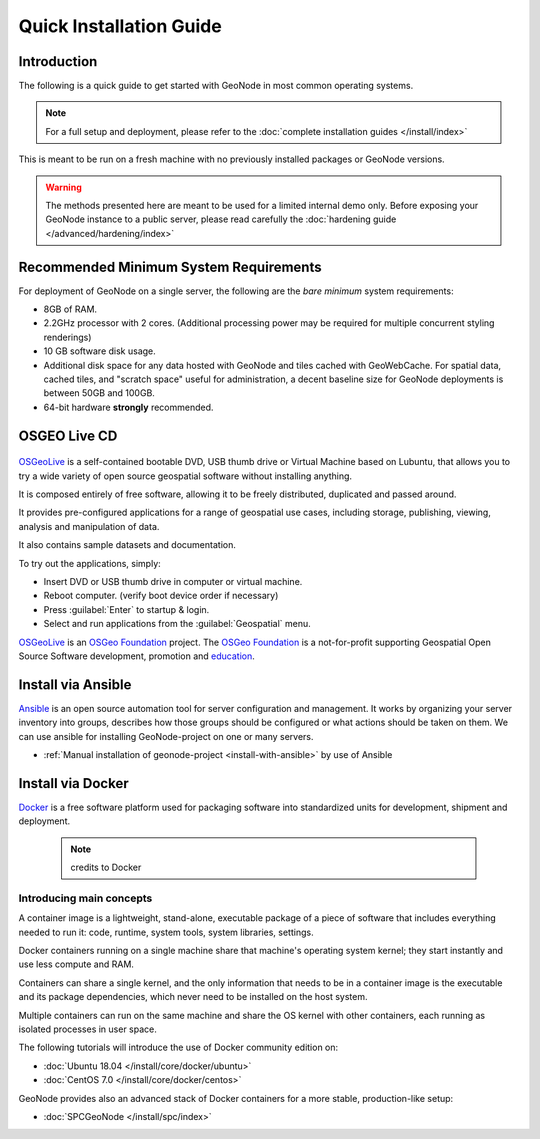 Quick Installation Guide
========================

Introduction
^^^^^^^^^^^^

The following is a quick guide to get started with GeoNode in most common operating systems.

.. note:: For a full setup and deployment, please refer to the :doc:`complete installation guides </install/index>`

This is meant to be run on a fresh machine with no previously installed packages or GeoNode versions.

.. warning:: The methods presented here are meant to be used for a limited internal demo only.
    Before exposing your GeoNode instance to a public server, please read carefully the :doc:`hardening guide </advanced/hardening/index>`

Recommended Minimum System Requirements
^^^^^^^^^^^^^^^^^^^^^^^^^^^^^^^^^^^^^^^

For deployment of GeoNode on a single server, the following are the *bare minimum* system requirements:

* 8GB of RAM.
* 2.2GHz processor with 2 cores. (Additional processing power may be required for multiple concurrent styling renderings)
* 10 GB software disk usage.
* Additional disk space for any data hosted with GeoNode and tiles cached with GeoWebCache.
  For spatial data, cached tiles, and "scratch space" useful for administration, a decent baseline size for GeoNode deployments is between 50GB and 100GB.
* 64-bit hardware **strongly** recommended.

OSGEO Live CD
^^^^^^^^^^^^^

  .. figure:: img/osgeo_live.png
        :align: center

`OSGeoLive <http://live.osgeo.org/>`_ is a self-contained bootable DVD, USB thumb drive or Virtual Machine based on Lubuntu, 
that allows you to try a wide variety of open source geospatial software without installing anything. 

It is composed entirely of free software, allowing it to be freely distributed, duplicated and passed around.

It provides pre-configured applications for a range of geospatial use cases, including storage, publishing, viewing, analysis and 
manipulation of data.

It also contains sample datasets and documentation.

To try out the applications, simply:

* Insert DVD or USB thumb drive in computer or virtual machine.
* Reboot computer. (verify boot device order if necessary)
* Press :guilabel:`Enter` to startup & login.
* Select and run applications from the :guilabel:`Geospatial` menu.

`OSGeoLive <http://live.osgeo.org/>`_ is an `OSGeo Foundation <http://osgeo.org/>`_ project.
The `OSGeo Foundation <http://osgeo.org/>`_ is a not-for-profit supporting Geospatial Open Source Software development, promotion and `education <http://www.geoforall.org/>`_.

Install via Ansible
^^^^^^^^^^^^^^^^^^^

`Ansible <https://www.ansible.com/>`__  is an open source automation tool for server configuration and management. It works by organizing your server inventory into groups, describes how those groups should be configured or what actions should be taken on them. We can use ansible for installing GeoNode-project on one or many servers.

*  :ref:`Manual installation of geonode-project <install-with-ansible>` by use of Ansible


Install via Docker
^^^^^^^^^^^^^^^^^^

`Docker <https://www.docker.com/>`_ is a free software platform used for packaging software into standardized units for development, shipment and deployment.

    .. figure:: img/docker.png 
    .. note:: credits to Docker

Introducing main concepts
.........................

A container image is a lightweight, stand-alone, executable package of a piece of software that includes everything needed to run it: code, runtime, system tools, system libraries, settings.

Docker containers running on a single machine share that machine's operating system kernel; they start instantly and use less compute and RAM. 

Containers can share a single kernel, and the only information that needs to be in a container image is the executable and its package dependencies, which never need to be installed on the host system.

Multiple containers can run on the same machine and share the OS kernel with other containers, each running as isolated processes in user space.

The following tutorials will introduce the use of Docker community edition on:

* :doc:`Ubuntu 18.04 </install/core/docker/ubuntu>`

* :doc:`CentOS 7.0 </install/core/docker/centos>`

GeoNode provides also an advanced stack of Docker containers for a more stable, production-like setup:

* :doc:`SPCGeoNode </install/spc/index>`
